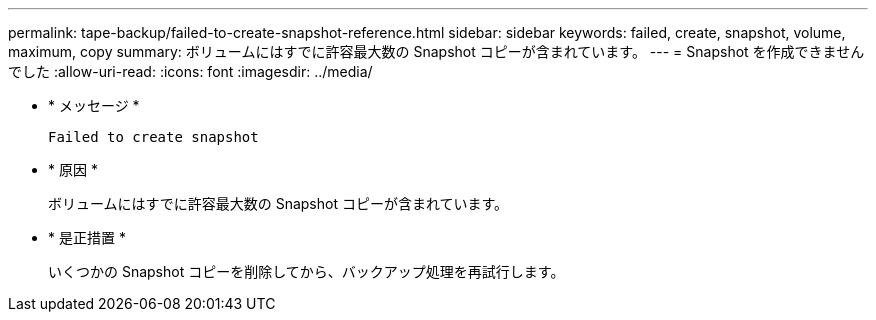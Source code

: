 ---
permalink: tape-backup/failed-to-create-snapshot-reference.html 
sidebar: sidebar 
keywords: failed, create, snapshot, volume, maximum, copy 
summary: ボリュームにはすでに許容最大数の Snapshot コピーが含まれています。 
---
= Snapshot を作成できませんでした
:allow-uri-read: 
:icons: font
:imagesdir: ../media/


[role="lead"]
* * メッセージ *
+
`Failed to create snapshot`

* * 原因 *
+
ボリュームにはすでに許容最大数の Snapshot コピーが含まれています。

* * 是正措置 *
+
いくつかの Snapshot コピーを削除してから、バックアップ処理を再試行します。


